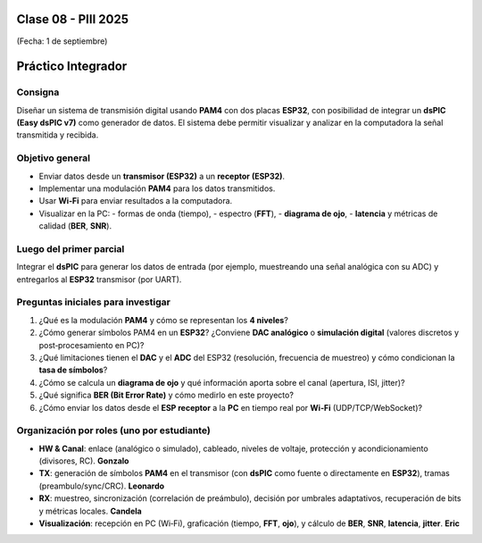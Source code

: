 .. -*- coding: utf-8 -*-

.. _rcs_subversion:

Clase 08 - PIII 2025
====================
(Fecha: 1 de septiembre)



Práctico Integrador
===================

Consigna
--------

Diseñar un sistema de transmisión digital usando **PAM4** con dos placas **ESP32**,
con posibilidad de integrar un **dsPIC (Easy dsPIC v7)** como generador de datos.
El sistema debe permitir visualizar y analizar en la computadora la señal transmitida
y recibida.

Objetivo general
----------------

- Enviar datos desde un **transmisor (ESP32)** a un **receptor (ESP32)**.
- Implementar una modulación **PAM4** para los datos transmitidos.
- Usar **Wi‑Fi** para enviar resultados a la computadora.
- Visualizar en la PC:
  - formas de onda (tiempo),
  - espectro (**FFT**),
  - **diagrama de ojo**,
  - **latencia** y métricas de calidad (**BER**, **SNR**).

Luego del primer parcial
------------------------

Integrar el **dsPIC** para generar los datos de entrada (por ejemplo,
muestreando una señal analógica con su ADC) y entregarlos al **ESP32** transmisor
(por UART).

Preguntas iniciales para investigar
-----------------------------------

1) ¿Qué es la modulación **PAM4** y cómo se representan los **4 niveles**?
2) ¿Cómo generar símbolos PAM4 en un **ESP32**? ¿Conviene **DAC analógico** o
   **simulación digital** (valores discretos y post‑procesamiento en PC)?
3) ¿Qué limitaciones tienen el **DAC** y el **ADC** del ESP32 (resolución, frecuencia
   de muestreo) y cómo condicionan la **tasa de símbolos**?
4) ¿Cómo se calcula un **diagrama de ojo** y qué información aporta sobre el canal
   (apertura, ISI, jitter)?
5) ¿Qué significa **BER (Bit Error Rate)** y cómo medirlo en este proyecto?
6) ¿Cómo enviar los datos desde el **ESP receptor** a la **PC** en tiempo real por **Wi‑Fi**
   (UDP/TCP/WebSocket)?

Organización por roles (uno por estudiante)
-------------------------------------------

- **HW & Canal**: enlace (analógico o simulado), cableado, niveles de voltaje,
  protección y acondicionamiento (divisores, RC). **Gonzalo**
- **TX**: generación de símbolos **PAM4** en el transmisor (con **dsPIC** como fuente
  o directamente en **ESP32**), tramas (preambulo/sync/CRC). **Leonardo**
- **RX**: muestreo, sincronización (correlación de preámbulo), decisión por umbrales
  adaptativos, recuperación de bits y métricas locales. **Candela**
- **Visualización**: recepción en PC (Wi‑Fi), graficación (tiempo, **FFT**, **ojo**),
  y cálculo de **BER**, **SNR**, **latencia**, **jitter**. **Eric**

